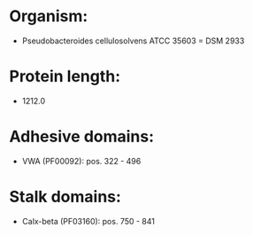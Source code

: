* Organism:
- Pseudobacteroides cellulosolvens ATCC 35603 = DSM 2933
* Protein length:
- 1212.0
* Adhesive domains:
- VWA (PF00092): pos. 322 - 496
* Stalk domains:
- Calx-beta (PF03160): pos. 750 - 841

